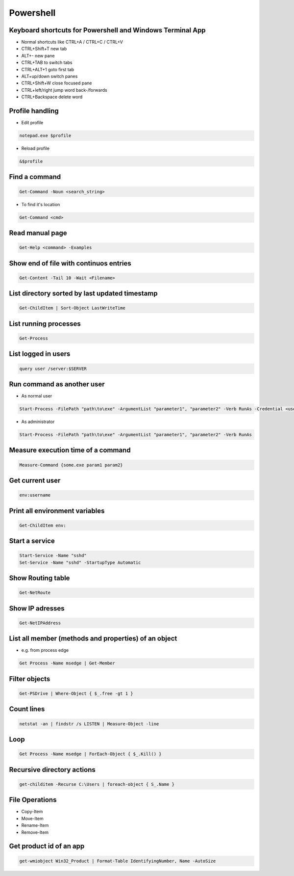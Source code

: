 ###########
Powershell
###########

Keyboard shortcuts for Powershell and Windows Terminal App
===========================================================

* Normal shortcuts like CTRL+A / CTRL+C / CTRL+V 
* CTRL+Shift+T new tab
* ALT+- new pane
* CTRL+TAB to switch tabs
* CTRL+ALT+1 goto first tab
* ALT+up/down switch panes
* CTRL+Shift+W close focused pane
* CTRL+left/right jump word back-/forwards
* CTRL+Backspace delete word

Profile handling
=================

* Edit profile

.. code-block:: powershell

  notepad.exe $profile

* Reload profile

.. code-block:: powershell

  &$profile

Find a command
==============

.. code-block:: powershell

  Get-Command -Noun <search_string>

* To find it's location

.. code-block:: powershell

  Get-Command <cmd>
  
Read manual page
================

.. code-block:: powershell

  Get-Help <command> -Examples

Show end of file with continuos entries
=======================================

.. code-block:: powershell

  Get-Content -Tail 10 -Wait <Filename>

List directory sorted by last updated timestamp
===============================================

.. code-block:: powershell

  Get-ChildItem | Sort-Object LastWriteTime

List running processes
======================

.. code-block:: powershell

  Get-Process

List logged in users
====================

.. code-block:: powershell

  query user /server:$SERVER

Run command as another user
===========================

* As normal user 

.. code-block:: powershell

  Start-Process -FilePath "path\to\exe" -ArgumentList "parameter1", "parameter2" -Verb RunAs -Credential <username>

* As administrator

.. code-block:: powershell

  Start-Process -FilePath "path\to\exe" -ArgumentList "parameter1", "parameter2" -Verb RunAs

Measure execution time of a command
===================================

.. code-block:: powershell

  Measure-Command {some.exe param1 param2}

Get current user
================

.. code-block:: powershell

  env:username

Print all environment variables
===============================

.. code-block:: powershell

  Get-ChildItem env:

Start a service
===============

.. code-block:: powershell

  Start-Service -Name "sshd"
  Set-Service -Name "sshd" -StartupType Automatic

Show Routing table
==================

.. code-block:: powershell

  Get-NetRoute

Show IP adresses
================

.. code-block:: powershell

  Get-NetIPAddress

List all member (methods and properties) of an object
=====================================================

* e.g. from process edge
  
.. code-block:: powershell

  Get Process -Name msedge | Get-Member

Filter objects
==============

.. code-block:: powershell

  Get-PSDrive | Where-Object { $_.free -gt 1 }
  

Count lines
===========

.. code-block:: powershell

  netstat -an | findstr /s LISTEN | Measure-Object -line

Loop
====

.. code-block:: powershell

  Get Process -Name msedge | ForEach-Object { $_.Kill() }


Recursive directory actions
===========================

.. code-block:: powershell

  get-childitem -Recurse C:\Users | foreach-object { S_.Name }


File Operations
===============

* Copy-Item
* Move-Item
* Rename-Item
* Remove-Item

Get product id of an app
========================

.. code-block:: bash

  get-wmiobject Win32_Product | Format-Table IdentifyingNumber, Name -AutoSize
